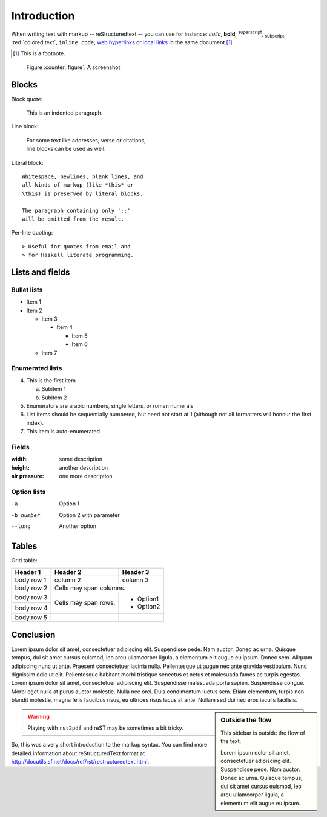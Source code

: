 Introduction
############

When writing text with markup -- reStructuredtext -- you can use for instance:
*italic*, **bold**, :sup:`superscript`, :sub:`subscript`, :red:`colored text`, 
``inline code``, `web hyperlinks <http://www.python.org>`_ or `local links`_ in the same document [#]_.

.. [#] This is a footnote.

.. space:: 12

.. figure:: images/screenshot1.png
   :width: 100%
   
   Figure :counter:`figure`: A screenshot

Blocks
======

Block quote:

    This is an indented paragraph.


Line block:

    | For some text like addresses, verse or citations,
    | line blocks can be used as well.


Literal block:

:: 

  Whitespace, newlines, blank lines, and 
  all kinds of markup (like *this* or 
  \this) is preserved by literal blocks. 

  The paragraph containing only '::' 
  will be omitted from the result. 


Per-line quoting:: 

> Useful for quotes from email and 
> for Haskell literate programming.	


Lists and fields
================

Bullet lists
------------

- Item 1
- Item 2

  - Item 3

    - Item 4

      - Item 5
      - Item 6

  - Item 7

Enumerated lists
----------------

4. This is the first item 

   a. Subitem 1
   b. Subitem 2

5. Enumerators are arabic numbers, 
   single letters, or roman numerals 
6. List items should be sequentially 
   numbered, but need not start at 1 
   (although not all formatters will 
   honour the first index). 
#. This item is auto-enumerated

Fields 
------

:width: some description
:height: another description
:air pressure: one more description

Option lists
------------

-a          Option 1
-b number   Option 2 with parameter
--long      Another option


Tables
======

Grid table:

+------------+------------+-----------+ 
| Header 1   | Header 2   | Header 3  | 
+============+============+===========+ 
| body row 1 | column 2   | column 3  | 
+------------+------------+-----------+ 
| body row 2 | Cells may span columns.| 
+------------+------------+-----------+ 
| body row 3 | Cells may  | - Option1 | 
+------------+ span rows. | - Option2 | 
| body row 4 |            |           | 
+------------+------------+-----------+
| body row 5 |            |           | 
+------------+------------+-----------+ 


Conclusion
==========

Lorem ipsum dolor sit amet, consectetuer adipiscing elit. Suspendisse pede. Nam auctor. 
Donec ac urna. Quisque tempus, dui sit amet cursus euismod, leo arcu ullamcorper ligula, 
a elementum elit augue eu ipsum. Donec sem. Aliquam adipiscing nunc ut ante. Praesent 
consectetuer lacinia nulla. Pellentesque ut augue nec ante gravida vestibulum. Nunc 
dignissim odio ut elit. Pellentesque habitant morbi tristique senectus et netus et malesuada 
fames ac turpis egestas. Lorem ipsum dolor sit amet, consectetuer adipiscing elit. 
Suspendisse malesuada porta sapien. Suspendisse congue. Morbi eget nulla at purus auctor 
molestie. Nulla nec orci. Duis condimentum luctus sem. Etiam elementum, turpis non blandit 
molestie, magna felis faucibus risus, eu ultrices risus lacus at ante. Nullam sed dui nec 
eros iaculis facilisis.

.. sidebar:: Outside the flow

   This sidebar is outside the flow of the text.
   
   Lorem ipsum dolor sit amet, consectetuer adipiscing elit. Suspendisse pede. Nam auctor. 
   Donec ac urna. Quisque tempus, dui sit amet cursus euismod, leo arcu ullamcorper ligula, 
   a elementum elit augue eu ipsum.

.. warning:: Playing with ``rst2pdf`` and reST may be sometimes a bit tricky.

.. _`local links`:

So, this was a very short introduction to the markup syntax.
You can find more detailed information about reStructuredText format
at http://docutils.sf.net/docs/ref/rst/restructuredtext.html.

